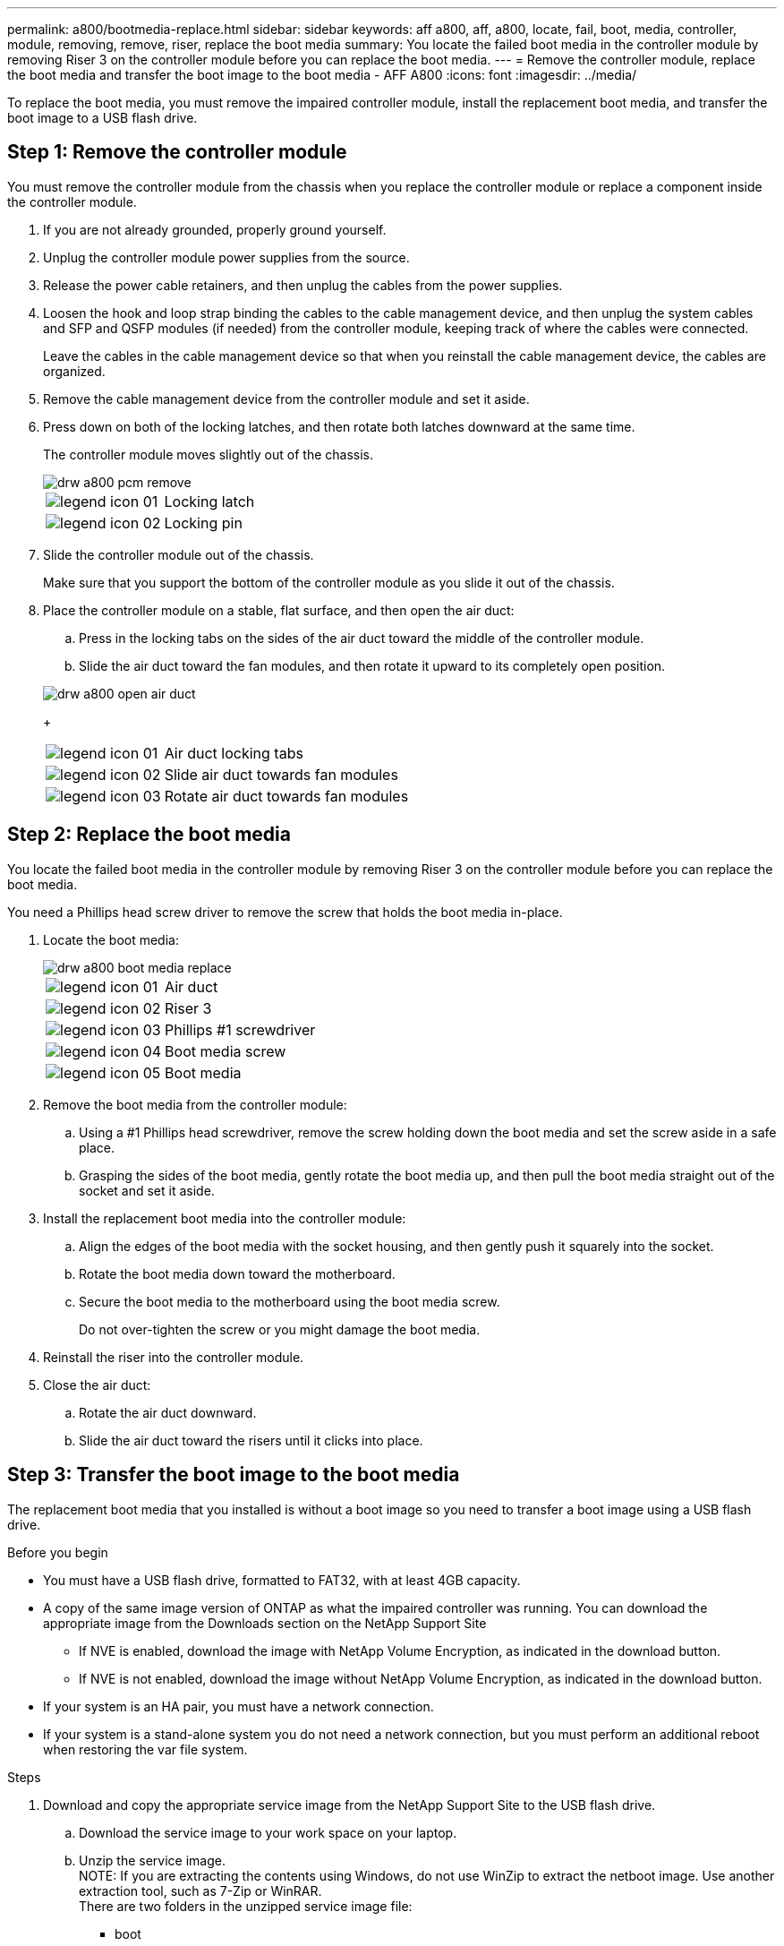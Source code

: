---
permalink: a800/bootmedia-replace.html
sidebar: sidebar
keywords: aff a800, aff, a800, locate, fail, boot, media, controller, module, removing, remove, riser, replace the boot media
summary: You locate the failed boot media in the controller module by removing Riser 3 on the controller module before you can replace the boot media.
---
= Remove the controller module, replace the boot media and transfer the boot image to the boot media - AFF A800
:icons: font
:imagesdir: ../media/

To replace the boot media, you must remove the impaired controller module, install the replacement boot media, and transfer the boot image to a USB flash drive.

== Step 1: Remove the controller module

[.lead]
You must remove the controller module from the chassis when you replace the controller module or replace a component inside the controller module.

. If you are not already grounded, properly ground yourself.
. Unplug the controller module power supplies from the source.
. Release the power cable retainers, and then unplug the cables from the power supplies.
. Loosen the hook and loop strap binding the cables to the cable management device, and then unplug the system cables and SFP and QSFP modules (if needed) from the controller module, keeping track of where the cables were connected.
+
Leave the cables in the cable management device so that when you reinstall the cable management device, the cables are organized.

. Remove the cable management device from the controller module and set it aside.
. Press down on both of the locking latches, and then rotate both latches downward at the same time.
+
The controller module moves slightly out of the chassis.
+
image::../media/drw_a800_pcm_remove.gif[]
+
[cols="1,4"]
|===
a|
image:../media/legend_icon_01.gif[]
a|
Locking latch
a|
image:../media/legend_icon_02.gif[]
a|
Locking pin
|===

. Slide the controller module out of the chassis.
+
Make sure that you support the bottom of the controller module as you slide it out of the chassis.

. Place the controller module on a stable, flat surface, and then open the air duct:
 .. Press in the locking tabs on the sides of the air duct toward the middle of the controller module.
 .. Slide the air duct toward the fan modules, and then rotate it upward to its completely open position.

+
image::../media/drw_a800_open_air_duct.gif[]
+
[cols="1,4"]
|===
a|
image:../media/legend_icon_01.gif[]
a|
Air duct locking tabs
a|
image:../media/legend_icon_02.gif[]
a|
Slide air duct towards fan modules
a|
image:../media/legend_icon_03.gif[]
a|
Rotate air duct towards fan modules
|===

== Step 2: Replace the boot media

[.lead]
You locate the failed boot media in the controller module by removing Riser 3 on the controller module before you can replace the boot media.

You need a Phillips head screw driver to remove the screw that holds the boot media in-place.

. Locate the boot media:
+
image::../media/drw_a800_boot_media_replace.gif[]
+
[cols="1,4"]
|===
a|
image:../media/legend_icon_01.gif[] a|
Air duct
a|
image:../media/legend_icon_02.gif[]
a|
Riser 3
a|
image:../media/legend_icon_03.gif[]
a|
Phillips #1 screwdriver
a|
image:../media/legend_icon_04.gif[]
a|
Boot media screw
a|
image:../media/legend_icon_05.gif[]
a|Boot media
|===

. Remove the boot media from the controller module:
.. Using a #1 Phillips head screwdriver, remove the screw holding down the boot media and set the screw aside in a safe place.
.. Grasping the sides of the boot media, gently rotate the boot media up, and then pull the boot media straight out of the socket and set it aside.
. Install the replacement boot media into the controller module:
.. Align the edges of the boot media with the socket housing, and then gently push it squarely into the socket.
.. Rotate the boot media down toward the motherboard.
.. Secure the boot media to the motherboard using the boot media screw.
+
Do not over-tighten the screw or you might damage the boot media.
. Reinstall the riser into the controller module.
. Close the air duct:
.. Rotate the air duct downward.
.. Slide the air duct toward the risers until it clicks into place.

== Step 3: Transfer the boot image to the boot media

[.lead]
The replacement boot media that you installed is without a boot image so you need to transfer a boot image using a USB flash drive.

.Before you begin

 * You must have a USB flash drive, formatted to FAT32, with at least 4GB capacity.
 * A copy of the same image version of ONTAP as what the impaired controller was running. You can download the appropriate image from the Downloads section on the NetApp Support Site
  ** If NVE is enabled, download the image with NetApp Volume Encryption, as indicated in the download button.
  ** If NVE is not enabled, download the image without NetApp Volume Encryption, as indicated in the download button.
 * If your system is an HA pair, you must have a network connection.
 * If your system is a stand-alone system you do not need a network connection, but you must perform an additional reboot when restoring the var file system.

.Steps
 . Download and copy the appropriate service image from the NetApp Support Site to the USB flash drive.
  .. Download the service image to your work space on your laptop.
  .. Unzip the service image.
 +
NOTE: If you are extracting the contents using Windows, do not use WinZip to extract the netboot image. Use another extraction tool, such as 7-Zip or WinRAR.
 +
 There are two folders in the unzipped service image file:
 +
   *** boot
   *** efi

  .. Copy the efi folder to the top directory on the USB flash drive.
  +
 The USB flash drive should have the efi folder and the same Service Image (BIOS) version of what the impaired controller is running.

  .. Remove the USB flash drive from your laptop.
 . If you have not already done so, close the air duct:
  .. Swing the air duct all the way down to the controller module.
  .. Slide the air duct toward the risers until the locking tabs click into place.
  .. Inspect the air duct to make sure that it is properly seated and locked into place.
+
image::../media/drw_a800_close_air_duct.svg[]
+
[cols="1,4"]
|===
a|
image:../media/legend_icon_01.gif[]
a|
Air duct
a|
image:../media/legend_icon_02.gif[]
a|
Risers
|===

 . Align the end of the controller module with the opening in the chassis, and then gently push the controller module halfway into the system.
 . Reinstall the cable management device and recable the system, as needed.
 +
 When recabling, remember to reinstall the media converters (SFPs or QSFPs) if they were removed.

 . Plug the power cable into the power supply and reinstall the power cable retainer.
 . Insert the USB flash drive into the USB slot on the controller module.
 +
 Make sure that you install the USB flash drive in the slot labeled for USB devices, and not in the USB console port.

 . Gently push the controller module all the way into the system until the controller module locking hooks begin to rise, firmly push on the locking hooks to finish seating the controller module, and then swing the locking hooks into the locked position over the pins on the controller module.
 +
 The node begins to boot as soon as it is completely installed into the chassis.

 . Interrupt the boot process by pressing Ctrl-C to stop at the LOADER prompt.
 +
 If you miss this message, press Ctrl-C, select the option to boot to Maintenance mode, and then halt the node to boot to LOADER.

 . Although the environment variables and bootargs are retained, you should check that all required boot environment variables and bootargs are properly set for your system type and configuration using the `printenv bootarg name` command and correct any errors using the `setenv variable-name <value\>` command.
 .. Check the boot environment variables:
  *** `bootarg.init.boot_clustered`
  *** `partner-sysid`
  *** `bootarg.init.flash_optimized` for AFF C190/AFF A220 (All Flash FAS)
  *** `bootarg.init.san_optimized` for AFF A220 and All SAN Array
  *** `bootarg.init.switchless_cluster.enable`
 .. If External Key Manager is enabled, check the bootarg values, listed in the `kenv` ASUP output:
  *** `bootarg.storageencryption.support <value>`
  *** `bootarg.keymanager.support <value>`
  *** `kmip.init.interface <value>`
  *** `kmip.init.ipaddr <value>`
  *** `kmip.init.netmask <value>`
  *** `kmip.init.gateway <value>`
 .. If Onboard Key Manager is enabled, check the bootarg values, listed in the `kenv` ASUP output:
  *** `bootarg.storageencryption.support <value>`
  *** `bootarg.keymanager.support <value>`
  *** `bootarg.onboard_keymanager <value>`
  .. Save the environment variables you changed with the `savenv` command
  .. Confirm your changes using the `printenv variable-name` command.
